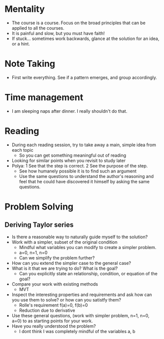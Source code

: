 * Mentality
+ The course is a course. Focus on the broad principles that can be applied to all the courses.
+ It is painful and slow, but you must have faith!
+ If stuck... sometimes work backwards, glance at the solution for an idea, or a hint.

* Note Taking
+ First write everything. See if a pattern emerges, and group accordingly.

* Time management
+ I am sleeping naps after dinner. I really shouldn't do that.

* Reading
+ During each reading session, try to take away a main, simple idea from each topic
  + So you can get something meaningful out of reading
+ Looking for similar points when you revisit to study later
+ Polya: 1 See that the step is correct. 2 See the purpose of the step.
  + See how humanely possible it is to find such an argument
  + Use the same questions to understand the author's reasoning and feel that he could have discovered it himself by asking the same questions.

* Problem Solving
** Deriving Taylor series
+ Is there a reasonable way to naturally guide myself to the solution?
+ Work with a simpler, subset of the original condition
  + Mindful what variables you can modify to create a simpler problem.
  + a=0, n=1, n=0
  + Can we simplify the problem further?
+ How can you extend the simpler case to the general case?
+ What is it that we are trying to do? What is the goal?
  + Can you explicitly state an relationship, condition, or equation of the goal?
+ Compare your work with existing methods
  + MVT
+ Inspect the interesting properties and requirements and ask how can you use them to solve? or how can you satistfy them?
  + Rolle's requirement f(a)=0, f(b)=0
  + Reduction due to derivative
+ Use these general questions, (work with simpler problem, n=1, n=0, a=0) to as starting points for your work.
+ Have you really understood the problem?
  + I dont think I was completely mindful of the variables a, b

